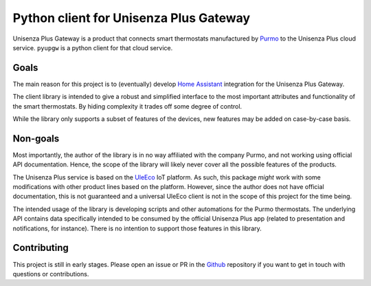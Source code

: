 Python client for Unisenza Plus Gateway
=======================================

Unisenza Plus Gateway is a product that connects smart thermostats manufactured
by `Purmo <https://global.purmo.com/>`_ to the Unisenza Plus cloud
service. ``pyupgw`` is a python client for that cloud service.

Goals
-----

The main reason for this project is to (eventually) develop `Home Assistant
<https://www.home-assistant.io/>`_ integration for the Unisenza Plus Gateway.

The client library is intended to give a robust and simplified interface to the
most important attributes and functionality of the smart thermostats. By hiding
complexity it trades off some degree of control.

While the library only supports a subset of features of the devices, new
features may be added on case-by-case basis.

Non-goals
---------

Most importantly, the author of the library is in no way affiliated with the
company Purmo, and not working using official API documentation. Hence, the
scope of the library will likely never cover all the possible features of the
products.

The Unisenza Plus service is based on the `UleEco <https://www.uleeco.com/>`_ IoT
platform. As such, this package *might* work with some modifications with other
product lines based on the platform. However, since the author does not have
official documentation, this is not guaranteed and a universal UleEco client is
not in the scope of this project for the time being.

The intended usage of the library is developing scripts and other automations
for the Purmo thermostats. The underlying API contains data specifically
intended to be consumed by the official Unisenza Plus app (related to
presentation and notifications, for instance). There is no intention to support
those features in this library.

Contributing
------------

This project is still in early stages. Please open an issue or PR in the `Github
<https://github.com/jasujm/pyupgw>`_ repository if you want to get in touch with
questions or contributions.
